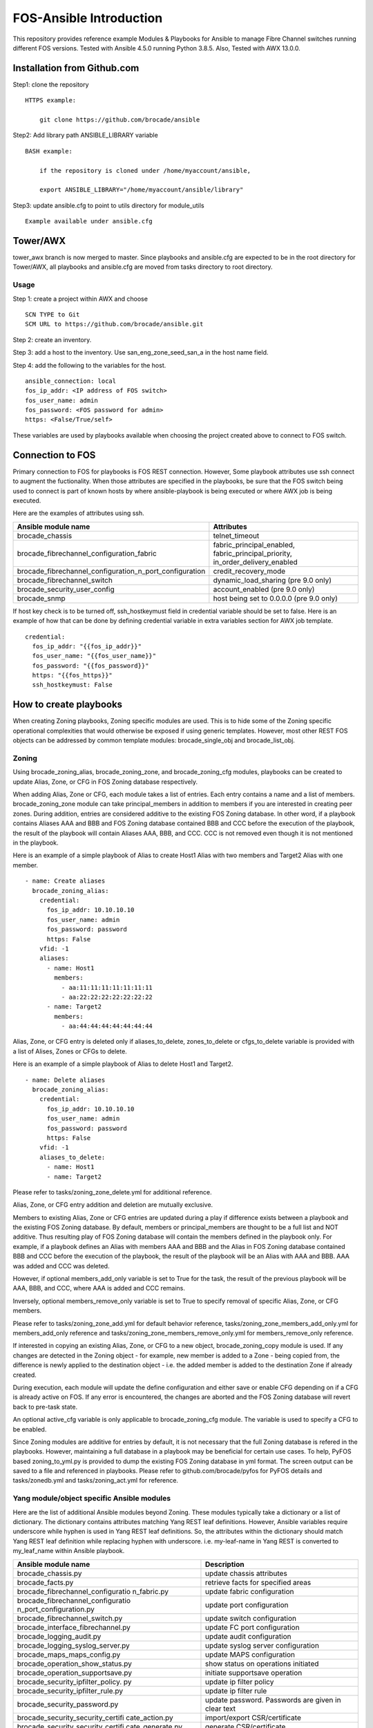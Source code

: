 FOS-Ansible Introduction
========================

This repository provides reference example Modules & Playbooks for
Ansible to manage Fibre Channel switches running different FOS versions.
Tested with Ansible 4.5.0 running Python 3.8.5. Also, Tested with AWX
13.0.0.

Installation from Github.com
----------------------------

Step1: clone the repository

::

   HTTPS example:

       git clone https://github.com/brocade/ansible

Step2: Add library path ANSIBLE_LIBRARY variable

::

   BASH example:

       if the repository is cloned under /home/myaccount/ansible,

       export ANSIBLE_LIBRARY="/home/myaccount/ansible/library"

Step3: update ansible.cfg to point to utils directory for module_utils

::

   Example available under ansible.cfg

Tower/AWX
---------

tower_awx branch is now merged to master. Since playbooks and
ansible.cfg are expected to be in the root directory for Tower/AWX, all
playbooks and ansible.cfg are moved from tasks directory to root
directory.

Usage
~~~~~

Step 1: create a project within AWX and choose

::

   SCN TYPE to Git
   SCM URL to https://github.com/brocade/ansible.git

Step 2: create an inventory.

Step 3: add a host to the inventory. Use san_eng_zone_seed_san_a in the
host name field.

Step 4: add the following to the variables for the host.

::

   ansible_connection: local
   fos_ip_addr: <IP address of FOS switch>
   fos_user_name: admin
   fos_password: <FOS password for admin>
   https: <False/True/self>

These variables are used by playbooks available when choosing the
project created above to connect to FOS switch.

Connection to FOS
-----------------

Primary connection to FOS for playbooks is FOS REST connection. However,
Some playbook attributes use ssh connect to augment the fuctionality.
When those attributes are specified in the playbooks, be sure that the
FOS switch being used to connect is part of known hosts by where
ansible-playbook is being executed or where AWX job is being executed.

Here are the examples of attributes using ssh.

+---------------------------------------------------------+------------------------------------+
| Ansible module name                                     | Attributes                         |
+=========================================================+====================================+
| brocade_chassis                                         | telnet_timeout                     |
+---------------------------------------------------------+------------------------------------+
| brocade_fibrechannel_configuration_fabric               | fabric_principal_enabled,          |
|                                                         | fabric_principal_priority,         |
|                                                         | in_order_delivery_enabled          |
+---------------------------------------------------------+------------------------------------+
| brocade_fibrechannel_configuration_n_port_configuration | credit_recovery_mode               |
+---------------------------------------------------------+------------------------------------+
| brocade_fibrechannel_switch                             | dynamic_load_sharing (pre 9.0 only)|
+---------------------------------------------------------+------------------------------------+
| brocade_security_user_config                            | account_enabled (pre 9.0 only)     |
+---------------------------------------------------------+------------------------------------+
| brocade_snmp                                            | host being set to 0.0.0.0 (pre 9.0 |
|                                                         | only)                              |
+---------------------------------------------------------+------------------------------------+

If host key check is to be turned off, ssh_hostkeymust field in
credential variable should be set to false. Here is an example of how
that can be done by defining credential variable in extra variables
section for AWX job template.

::

   credential:
     fos_ip_addr: "{{fos_ip_addr}}"
     fos_user_name: "{{fos_user_name}}"
     fos_password: "{{fos_password}}"
     https: "{{fos_https}}"
     ssh_hostkeymust: False

How to create playbooks
-----------------------

When creating Zoning playbooks, Zoning specific modules are used. This
is to hide some of the Zoning specific operational complexities that
would otherwise be exposed if using generic templates. However, most
other REST FOS objects can be addressed by common template modules:
brocade_single_obj and brocade_list_obj.

Zoning
~~~~~~

Using brocade_zoning_alias, brocade_zoning_zone, and brocade_zoning_cfg
modules, playbooks can be created to update Alias, Zone, or CFG in FOS
Zoning database respectively.

When adding Alias, Zone or CFG, each module takes a list of entries.
Each entry contains a name and a list of members. brocade_zoning_zone
module can take principal_members in addition to members if you are
interested in creating peer zones. During addition, entries are
considered additive to the existing FOS Zoning database. In other word,
if a playbook contains Aliases AAA and BBB and FOS Zoning database
contained BBB and CCC before the execution of the playbook, the result
of the playbook will contain Aliases AAA, BBB, and CCC. CCC is not
removed even though it is not mentioned in the playbook.

Here is an example of a simple playbook of Alias to create Host1 Alias
with two members and Target2 Alias with one member.

::

     - name: Create aliases
       brocade_zoning_alias:
         credential:
           fos_ip_addr: 10.10.10.10
           fos_user_name: admin
           fos_password: password
           https: False
         vfid: -1
         aliases:
           - name: Host1
             members:
               - aa:11:11:11:11:11:11:11
               - aa:22:22:22:22:22:22:22
           - name: Target2
             members:
               - aa:44:44:44:44:44:44:44

Alias, Zone, or CFG entry is deleted only if aliases_to_delete,
zones_to_delete or cfgs_to_delete variable is provided with a list of
Alises, Zones or CFGs to delete.

Here is an example of a simple playbook of Alias to delete Host1 and
Target2.

::

     - name: Delete aliases
       brocade_zoning_alias:
         credential:
           fos_ip_addr: 10.10.10.10
           fos_user_name: admin
           fos_password: password
           https: False
         vfid: -1
         aliases_to_delete:
           - name: Host1
           - name: Target2

Please refer to tasks/zoning_zone_delete.yml for additional reference.

Alias, Zone, or CFG entry addition and deletion are mutually exclusive.

Members to existing Alias, Zone or CFG entries are updated during a play
if difference exists between a playbook and the existing FOS Zoning
database. By default, members or principal_members are thought to be a
full list and NOT additive. Thus resulting play of FOS Zoning database
will contain the members defined in the playbook only. For example, if a
playbook defines an Alias with members AAA and BBB and the Alias in FOS
Zoning database contained BBB and CCC before the execution of the
playbook, the result of the playbook will be an Alias with AAA and BBB.
AAA was added and CCC was deleted.

However, if optional members_add_only variable is set to True for the
task, the result of the previous playbook will be AAA, BBB, and CCC,
where AAA is added and CCC remains.

Inversely, optional members_remove_only variable is set to True to
specify removal of specific Alias, Zone, or CFG members.

Please refer to tasks/zoning_zone_add.yml for default behavior
reference, tasks/zoning_zone_members_add_only.yml for members_add_only
reference and tasks/zoning_zone_members_remove_only.yml for
members_remove_only reference.

If interested in copying an existing Alias, Zone, or CFG to a new
object, brocade_zoning_copy module is used. If any changes are detected
in the Zoning object - for example, new member is added to a Zone -
being copied from, the difference is newly applied to the destination
object - i.e. the added member is added to the destination Zone if
already created.

During execution, each module will update the define configuration and
either save or enable CFG depending on if a CFG is already active on
FOS. If any error is encountered, the changes are aborted and the FOS
Zoning database will revert back to pre-task state.

An optional active_cfg variable is only applicable to brocade_zoning_cfg
module. The variable is used to specify a CFG to be enabled.

Since Zoning modules are additive for entries by default, it is not
necessary that the full Zoning database is refered in the playbooks.
However, maintaining a full database in a playbook may be beneficial for
certain use cases. To help, PyFOS based zoning_to_yml.py is provided to
dump the existing FOS Zoning database in yml format. The screen output
can be saved to a file and referenced in playbooks. Please refer to
github.com/brocade/pyfos for PyFOS details and tasks/zonedb.yml and
tasks/zoning_act.yml for reference.

Yang module/object specific Ansible modules
~~~~~~~~~~~~~~~~~~~~~~~~~~~~~~~~~~~~~~~~~~~

Here are the list of additional Ansible modules beyond Zoning. These
modules typically take a dictionary or a list of dictionary. The
dictionary contains attributes matching Yang REST leaf definitions.
However, Ansible variables require underscore while hyphen is used in
Yang REST leaf definitions. So, the attributes within the dictionary
should match Yang REST leaf definition while replacing hyphen with
underscore. i.e. my-leaf-name in Yang REST is converted to my_leaf_name
within Ansible playbook.

+-----------------------------------+-----------------------------------+
| Ansible module name               | Description                       |
+===================================+===================================+
| brocade_chassis.py                | update chassis attributes         |
+-----------------------------------+-----------------------------------+
| brocade_facts.py                  | retrieve facts for specified      |
|                                   | areas                             |
+-----------------------------------+-----------------------------------+
| brocade_fibrechannel_configuratio | update fabric configuration       |
| n_fabric.py                       |                                   |
+-----------------------------------+-----------------------------------+
| brocade_fibrechannel_configuratio | update port configuration         |
| n_port_configuration.py           |                                   |
+-----------------------------------+-----------------------------------+
| brocade_fibrechannel_switch.py    | update switch configuration       |
+-----------------------------------+-----------------------------------+
| brocade_interface_fibrechannel.py | update FC port configuration      |
+-----------------------------------+-----------------------------------+
| brocade_logging_audit.py          | update audit configuration        |
+-----------------------------------+-----------------------------------+
| brocade_logging_syslog_server.py  | update syslog server              |
|                                   | configuration                     |
+-----------------------------------+-----------------------------------+
| brocade_maps_maps_config.py       | update MAPS configuration         |
+-----------------------------------+-----------------------------------+
| brocade_operation_show_status.py  | show status on operations         |
|                                   | initiated                         |
+-----------------------------------+-----------------------------------+
| brocade_operation_supportsave.py  | initiate supportsave operation    |
+-----------------------------------+-----------------------------------+
| brocade_security_ipfilter_policy. | update ip filter policy           |
| py                                |                                   |
+-----------------------------------+-----------------------------------+
| brocade_security_ipfilter_rule.py | update ip filter rule             |
+-----------------------------------+-----------------------------------+
| brocade_security_password.py      | update password. Passwords are    |
|                                   | given in clear text               |
+-----------------------------------+-----------------------------------+
| brocade_security_security_certifi | import/export CSR/certificate     |
| cate_action.py                    |                                   |
+-----------------------------------+-----------------------------------+
| brocade_security_security_certifi | generate CSR/certificate          |
| cate_generate.py                  |                                   |
+-----------------------------------+-----------------------------------+
| brocade_security_user_config.py   | update login accounts             |
+-----------------------------------+-----------------------------------+
| brocade_snmp_system.py            | update snmp system attributes     |
+-----------------------------------+-----------------------------------+
| brocade_snmp_v1_account.py        | update snmp v1 account            |
+-----------------------------------+-----------------------------------+
| brocade_snmp_v1_trap.py           | update snmp v1 trap               |
+-----------------------------------+-----------------------------------+
| brocade_snmp_v3_account.py        | update snmp v3 account            |
+-----------------------------------+-----------------------------------+
| brocade_snmp_v3_trap.py           | update snmp v3 trap               |
+-----------------------------------+-----------------------------------+
| brocade_time_clock_server.py      | update clock server configuration |
+-----------------------------------+-----------------------------------+
| brocade_time_time_zone.py         | update time zone                  |
+-----------------------------------+-----------------------------------+

How to add attribute input to modules
~~~~~~~~~~~~~~~~~~~~~~~~~~~~~~~~~~~~~

As documented above, attributes passed to modules mirror Yang REST
attribute name, except replacing “-” with "_" to aid Ansible convention.
Most values assigned to these attributes also mirror Yang REST
definition and details can be found in github.com/brocade/yang.

However, in some instances, attribute values are modified for both to
maintain consistencies and to help with readability of playbooks.

+-----------------------+-----------------------+-----------------------+
| Ansible module name   | Attribute name        | Value description     |
+=======================+=======================+=======================+
| brocade_access_gatewa | auto_policy_enabled   | boolean               |
| y_policy.py           |                       |                       |
+-----------------------+-----------------------+-----------------------+
| brocade_access_gatewa | port_group_policy_ena | boolean               |
| y_policy.py           | bled                  |                       |
+-----------------------+-----------------------+-----------------------+
| brocade_fibrechannel  | enabled_state         | boolean               |
| _switch.py            |                       |                       |
+-----------------------+-----------------------+-----------------------+
| brocade_interface_fib | compression_configure | boolean               |
| rechannel.py          | d                     |                       |
+-----------------------+-----------------------+-----------------------+
| brocade_interface_fib | credit_recovery_enabl | boolean               |
| rechannel.py          | ed                    |                       |
+-----------------------+-----------------------+-----------------------+
| brocade_interface_fib | csctl_mode_enabled    | boolean               |
| rechannel.py          |                       |                       |
+-----------------------+-----------------------+-----------------------+
| brocade_interface_fib | d_port_enable         | boolean               |
| rechannel.py          |                       |                       |
+-----------------------+-----------------------+-----------------------+
| brocade_interface_fib | e_port_disable        | boolean               |
| rechannel.py          |                       |                       |
+-----------------------+-----------------------+-----------------------+
| brocade_interface_fib | enabled_state         | boolean               |
| rechannel.py          |                       |                       |
+-----------------------+-----------------------+-----------------------+
| brocade_interface_fib | encryption_enabled    | boolean               |
| rechannel.py          |                       |                       |
+-----------------------+-----------------------+-----------------------+
| brocade_interface_fib | ex_port_enabled       | boolean               |
| rechannel.py          |                       |                       |
+-----------------------+-----------------------+-----------------------+
| brocade_interface_fib | fault_delay_enabled   | boolean               |
| rechannel.py          |                       |                       |
+-----------------------+-----------------------+-----------------------+
| brocade_interface_fib | fec_enabled           | boolean               |
| rechannel.py          |                       |                       |
+-----------------------+-----------------------+-----------------------+
| brocade_interface_fib | g_port_locked         | boolean               |
| rechannel.py          |                       |                       |
+-----------------------+-----------------------+-----------------------+
| brocade_interface_fib | isl_ready_mode_enable | boolean               |
| rechannel.py          | d                     |                       |
+-----------------------+-----------------------+-----------------------+
| brocade_interface_fib | long_distance         | Disabled/L0/L1/L2/LE/ |
| rechannel.py          |                       | L0.5/LD/LS            |
+-----------------------+-----------------------+-----------------------+
| brocade_interface_fib | los_tov_mode_enabled  | Disabled/Fixed/FixedA |
| rechannel.py          |                       | uto                   |
+-----------------------+-----------------------+-----------------------+
| brocade_interface_fib | max_speed             | 32Gig/16Gig/10Gig/8Gi |
| rechannel.py          |                       | g/4Gig/2Gig/1Gig/Auto |
+-----------------------+-----------------------+-----------------------+
| brocade_interface_fib | mirror_port_enabled   | boolean               |
| rechannel.py          |                       |                       |
+-----------------------+-----------------------+-----------------------+
| brocade_interface_fib | n_port_enabled        | boolean               |
| rechannel.py          |                       |                       |
+-----------------------+-----------------------+-----------------------+
| brocade_interface_fib | non_dfe_enabled       | boolean               |
| rechannel.py          |                       |                       |
+-----------------------+-----------------------+-----------------------+
| brocade_interface_fib | npiv_enabled          | boolean               |
| rechannel.py          |                       |                       |
+-----------------------+-----------------------+-----------------------+
| brocade_interface_fib | npiv_flogi_logout_ena | boolean               |
| rechannel.py          | bled                  |                       |
+-----------------------+-----------------------+-----------------------+
| brocade_interface_fib | persistent_disable    | boolean               |
| rechannel.py          |                       |                       |
+-----------------------+-----------------------+-----------------------+
| brocade_interface_fib | port_autodisable_enab | boolean               |
| rechannel.py          | led                   |                       |
+-----------------------+-----------------------+-----------------------+
| brocade_interface_fib | qos_enabled           | boolean               |
| rechannel.py          |                       |                       |
+-----------------------+-----------------------+-----------------------+
| brocade_interface_fib | rscn_suppression_enab | boolean               |
| rechannel.py          | led                   |                       |
+-----------------------+-----------------------+-----------------------+
| brocade_interface_fib | sim_port_enabled      | boolean               |
| rechannel.py          |                       |                       |
+-----------------------+-----------------------+-----------------------+
| brocade_interface_fib | speed                 | 32Gig/16Gig/10Gig/8Gi |
| rechannel.py          |                       | g/4Gig/2Gig/1Gig/Auto |
+-----------------------+-----------------------+-----------------------+
| brocade_interface_fib | target_driven_zonin   | boolean               |
| rechannel.py          | g_enable              |                       |
+-----------------------+-----------------------+-----------------------+
| brocade_interface_fib | trunk_port_enabled    | boolean               |
| rechannel.py          |                       |                       |
+-----------------------+-----------------------+-----------------------+
| brocade_interface_fib | vc_link_init          | boolean               |
| rechannel.py          |                       |                       |
+-----------------------+-----------------------+-----------------------+
| brocade_interface_fib | via_tts_fec_enabled   | boolean               |
| rechannel.py          |                       |                       |
+-----------------------+-----------------------+-----------------------+
| brocade_security_pass | new_password          | clear text            |
| word.py               |                       |                       |
+-----------------------+-----------------------+-----------------------+
| brocade_security_pass | old_password          | clear text            |
| word.py               |                       |                       |
+-----------------------+-----------------------+-----------------------+
| brocade_security_secu | remote_user_password  | clear text            |
| rity_certificate_acti |                       |                       |
| on.py                 |                       |                       |
+-----------------------+-----------------------+-----------------------+
| brocade_security_sshu | remote_user_password  | clear text            |
| til_public_key_action |                       |                       |
| .py                   |                       |                       |
+-----------------------+-----------------------+-----------------------+
| brocade_security_se   | remote_user_password  | clear text            |
| c_crypto_cfg_templat  |                       |                       |
| a_action.py           |                       |                       |
+-----------------------+-----------------------+-----------------------+
| brocade_security_user | password              | clear text            |
| _config.py            |                       |                       |
+-----------------------+-----------------------+-----------------------+
| brocade_snmp_v3_accou | authentication_passwo | clear text            |
| nt.py                 | rd                    |                       |
+-----------------------+-----------------------+-----------------------+

Template based Ansible modules
~~~~~~~~~~~~~~~~~~~~~~~~~~~~~~

REST Yang objects that have yet been addressed by Yang module/object
specific Ansible modules, template based Ansible modules can be used to
address them temporarily. Although template based Ansible modules should
generally work well with most REST Yang modules, some RET Yang objects
specific may not be handled properly. So, it is recommended that Yang
module/object specific Ansible modules be used preferably.

Singleton object
^^^^^^^^^^^^^^^^

A singleton object refers to a FOS REST object that is only one of the
kind on FOS switch. Yang definition of container is used to define this
type of object. Using the Yang definition and brocade_singleton_obj
module, playbooks can be created to update the object.

All the Yang REST FOS models are published in github.com/brocade/yang.

For example, brocade-chassis module contains an object named chassis.
And chassis object contains a string type leaf named
chassis-user-friendly-name, amoung other attributes.

::

   module brocade-chassis {
       container brocade-chassis {
           container chassis {
               leaf chassis-user-friendly-name {
               }
           }
       }
   }

To create a playbook to set chassis-user-friendly-name to XYZ is created
by:

1) use brocade_singleton_obj module
2) provide the module_name to match the Yang REST FOS module name -
   brocade-chassis or brocade_chassis. “-” and "_" are interchangable as
   module_name.
3) provide the obj_name to match the Yang REST FOS object name -
   chassis. As with module_name, “-” and "_" are interchangable as
   obj_name.
4) provide leaf entry within attributes. Only one -
   chassis-user-friendly-name - is being referenced for the moment.
   Since Ansible variable should not contain “-”, they are placed by
   “-”.

::

     - name: chassis configuration
       brocade_singleton_obj:
         credential:
           fos_ip_addr: 10.10.10.10
           fos_user_name: admin
           fos_password: password
           https: False
         vfid: -1
         module_name: "brocade_chassis"
         obj_name: "chassis"
         attributes:
           chassis_user_friendly_name: XYZ

Playing the above playbook to set the chassis-user-friendly-name to XYZ
if different or return no change if already set to XYZ.

Although the module should apply to all objects in general, the
following are the list of modules and objects that have been verified
based on the playbooks under tasks directory

================================== ==================
module name                        object name
================================== ==================
brocade_chassis                    chassis
brocade_fibrechannel_configuration fabric
brocade_fibrechannel_configuration port_configuration
brocade_logging                    audit
brocade-maps                       maps-config
brocade-security                   password
brocade-snmp                       system
brocade_time                       clock_server
brocade_time                       time_zone
================================== ==================

List object
^^^^^^^^^^^

A list object refers to a FOS REST object that can contain multiple
entries on FOS switch. Yang definition of list is used to define this
type of object. Using the Yang definition and brocade_list_obj module,
playbooks can be created to create, update, or delete the object.

All the Yang REST FOS models are published in github.com/brocade/yang.

For example, brocade-snmp module contains an object named v1-account.
And v1-account object contains a key named index and a string type leaf
named community-name, among other attributes.

::

   module brocade-snmp {
       container brocade-snmp {
           list v1-account {
               key "index";
               leaf index {
               }
               leaf community-name {
               }
           }
       }
   }

To create a playbook to set community-name to XYZ for an entry with
index of 1, and ZYX for index of 2:

1) use brocade_list_obj module
2) provide the module_name to match the Yang REST FOS module name -
   brocade-snmp or brocade_snmp. “-” and "_" are interchangable as
   module_name.
3) provide the list_name to match the Yang REST FOS object name -
   v1-account or v1_account. As with module_name, “-” and "_" are
   interchangable as list_name.
4) provide an array within entries. Only key and community_string are
   being referenced for the moment. Since Ansible variable should not
   contain “-”, they are placed by “-”.
5) if the array contains all the entries, all_entries variable can be
   left out or set to True. If so, entries in playbook but not in FOS
   are added, entries in both playbook and FOS are updated if different,
   and entries not in playbook but in FOS are deleted. If the array
   contains only subset of all entries, only addition and update are
   performed.

::

     - name: snmp configuration
       brocade_list_obj:
         credential:
           fos_ip_addr: 10.10.10.10
           fos_user_name: admin
           fos_password: password
           https: False
         vfid: -1
         module_name: "brocade_snmp"
         obj_name: "v1_account"
         all_entries: False
         entries:
           - index: 1 
             community_name: XYZ
           - index: 2
             community_name: ZYX

Playing the above playbook to set the community name for two entries.
Rest of the entries already exist on FOS are untouched.

Although the module should apply to all objects in general, the
following are the list of modules and objects that have been verified
based on the playbooks under tasks directory

=========================== ========================
module name                 list name
=========================== ========================
brocade_fibrechannel_switch fibrechannel_switch
brocade-interface           fibrechannel
brocade_logging             syslog_server
brocade-name-server         fibrechannel-name-server
brocade-snmp                v1-account
brocade-snmp                v1-trap
brocade-snmp                v3-account
brocade-snmp                v3-trap
brocade_security            user_config
brocade-security            ipfilter-rule
=========================== ========================

Documentation
-------------
Documentation can be generated by following the instructions mentioned
in the ./docs/documentation.rst
or from the link below:
https://github.com/brocade/ansible/blob/master/docs/documentation.rst

Contact
-------

::

   Automation.BSN@broadcom.com
